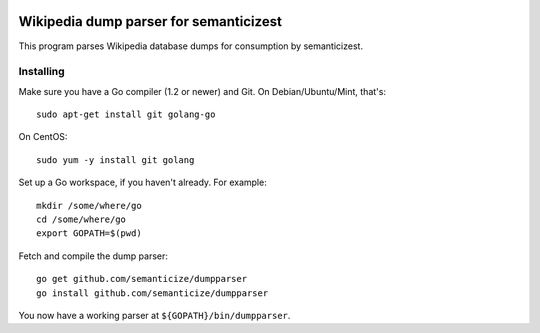 |Travis|_

.. |Travis| image:: https://api.travis-ci.org/semanticize/dumpparser.png?branch=master
.. _Travis: https://travis-ci.org/semanticize/dumpparser


Wikipedia dump parser for semanticizest
=======================================

This program parses Wikipedia database dumps for consumption by semanticizest.


Installing
----------

Make sure you have a Go compiler (1.2 or newer) and Git.
On Debian/Ubuntu/Mint, that's::

    sudo apt-get install git golang-go

On CentOS::

    sudo yum -y install git golang

Set up a Go workspace, if you haven't already. For example::

    mkdir /some/where/go
    cd /some/where/go
    export GOPATH=$(pwd)

Fetch and compile the dump parser::

    go get github.com/semanticize/dumpparser
    go install github.com/semanticize/dumpparser

You now have a working parser at ``${GOPATH}/bin/dumpparser``.

